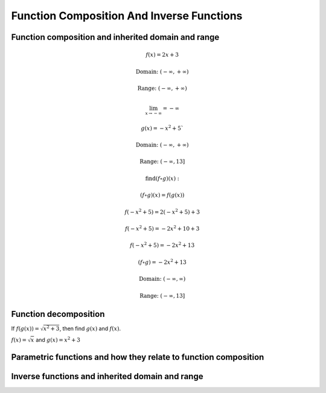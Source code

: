 Function Composition And Inverse Functions
==========================================

.. image:: reflections/1.png
   :alt: Reflection #1



Function composition and inherited domain and range
---------------------------------------------------

.. math::

   f(x) = 2x + 3
   
   \text{Domain: } (-\infty, +\infty)
   
   \text{Range: } (-\infty, +\infty)

   \lim_{x \to -\infty} = -\infty
   
   g(x) = -x^2 + 5`
   
   \text{Domain: } (-\infty, +\infty)

   \text{Range: } (-\infty, 13]
   
   \text{find} (f \circ g)(x):

   (f \circ g)(x) = f(g(x))

   f(-x^2 + 5) = 2(-x^2 + 5) + 3

   f(-x^2 + 5) = -2x^2 + 10 + 3

   f(-x^2 + 5) = -2x^2 + 13

   (f \circ g) = -2x^2 + 13

   \text{Domain: }(-\infty, \infty)

   \text{Range: }(-\infty, 13]

Function decomposition
----------------------

If :math:`f(g(x)) = \sqrt{x^2 + 3}`, then find :math:`g(x)` and :math:`f(x)`.

:math:`f(x) = \sqrt{x}` and :math:`g(x) = x^2 + 3`

Parametric functions and how they relate to function composition
----------------------------------------------------------------

Inverse functions and inherited domain and range
------------------------------------------------
